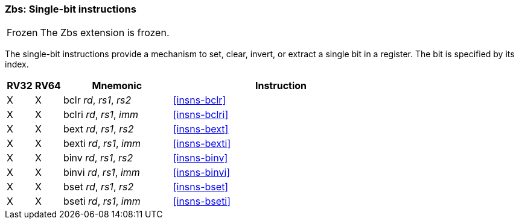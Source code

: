 [#zbs,reftext="Single-bit instructions"]
=== Zbs: Single-bit instructions

[NOTE,caption=Frozen]
====
The Zbs extension is frozen.
====

The single-bit instructions provide a mechanism to set, clear, invert, or extract
a single bit in a register. The bit is specified by its index.

[%header,cols="^1,^1,4,8"]
|===
|RV32
|RV64
|Mnemonic
|Instruction

|&#88;
|&#88;
|bclr _rd_, _rs1_, _rs2_
|<<#insns-bclr>>

|&#88;
|&#88;
|bclri _rd_, _rs1_, _imm_
|<<#insns-bclri>>

|&#88;
|&#88;
|bext _rd_, _rs1_, _rs2_
|<<#insns-bext>>

|&#88;
|&#88;
|bexti _rd_, _rs1_, _imm_
|<<#insns-bexti>>

|&#88;
|&#88;
|binv _rd_, _rs1_, _rs2_
|<<#insns-binv>>

|&#88;
|&#88;
|binvi _rd_, _rs1_, _imm_
|<<#insns-binvi>>

|&#88;
|&#88;
|bset _rd_, _rs1_, _rs2_
|<<#insns-bset>>

|&#88;
|&#88;
|bseti _rd_, _rs1_, _imm_
|<<#insns-bseti>>

|===
